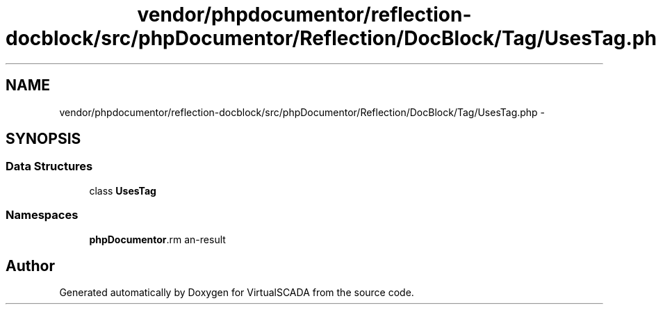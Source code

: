 .TH "vendor/phpdocumentor/reflection-docblock/src/phpDocumentor/Reflection/DocBlock/Tag/UsesTag.php" 3 "Tue Apr 14 2015" "Version 1.0" "VirtualSCADA" \" -*- nroff -*-
.ad l
.nh
.SH NAME
vendor/phpdocumentor/reflection-docblock/src/phpDocumentor/Reflection/DocBlock/Tag/UsesTag.php \- 
.SH SYNOPSIS
.br
.PP
.SS "Data Structures"

.in +1c
.ti -1c
.RI "class \fBUsesTag\fP"
.br
.in -1c
.SS "Namespaces"

.in +1c
.ti -1c
.RI " \fBphpDocumentor\\Reflection\\DocBlock\\Tag\fP"
.br
.in -1c
.SH "Author"
.PP 
Generated automatically by Doxygen for VirtualSCADA from the source code\&.
